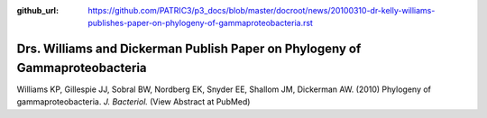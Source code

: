 :github_url: https://github.com/PATRIC3/p3_docs/blob/master/docroot/news/20100310-dr-kelly-williams-publishes-paper-on-phylogeny-of-gammaproteobacteria.rst

=============================================================================
Drs. Williams and Dickerman Publish Paper on Phylogeny of Gammaproteobacteria
=============================================================================

.. feed-entry::
   :date: 2010-03-10

Williams KP, Gillespie JJ, Sobral BW, Nordberg EK, Snyder EE, Shallom
JM, Dickerman AW. (2010) Phylogeny of gammaproteobacteria. *J.
Bacteriol.* (View Abstract at PubMed)
